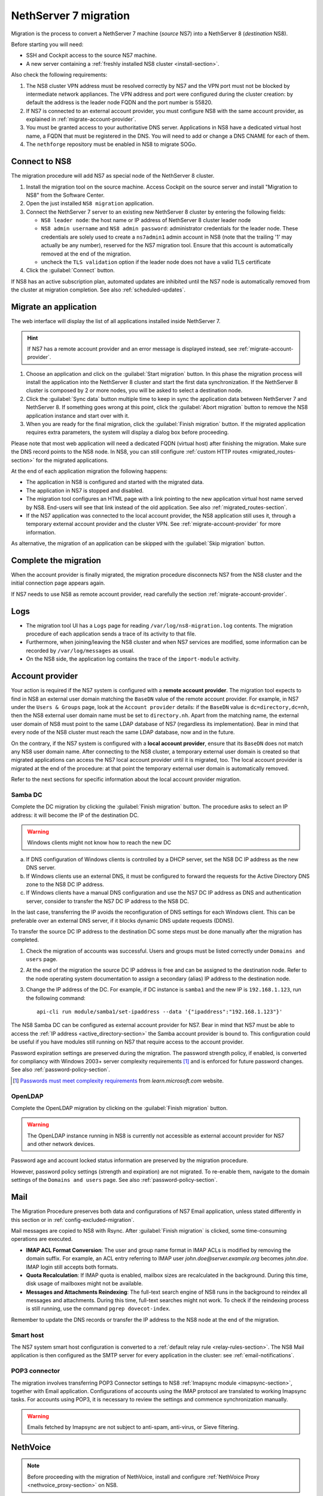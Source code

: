 .. _migration-section:

======================
NethServer 7 migration
======================

Migration is the process to convert a NethServer 7 machine (*source* NS7)
into a NethServer 8 (*destination* NS8).

Before starting you will need:

* SSH and Cockpit access to the source NS7 machine.
* A new server containing a :ref:`freshly installed NS8 cluster <install-section>`.

Also check the following requirements:

#. The NS8 cluster VPN address must be resolved correctly by NS7 and the
   VPN port must not be blocked by intermediate network appliances. The
   VPN address and port were configured during the cluster creation: by
   default the address is the leader node FQDN and the port number is
   55820.

#. If NS7 is connected to an external account provider, you must configure
   NS8 with the same account provider, as explained in
   :ref:`migrate-account-provider`.

#. You must be granted access to your authoritative DNS server.
   Applications in NS8 have a dedicated virtual host name, a FQDN that
   must be registered in the DNS. You will need to add or change a DNS
   CNAME for each of them.

#. The ``nethforge`` repository must be enabled in NS8 to migrate SOGo.

Connect to NS8
==============

The migration procedure will add NS7 as special node of the NethServer 8 cluster.

#. Install the migration tool on the source machine. Access Cockpit on the
   source server and install "Migration to NS8" from the Software Center.

#. Open the just installed ``NS8 migration`` application.

#. Connect the NethServer 7 server to an existing new NethServer 8 cluster
   by entering the following fields:

   - ``NS8 leader node``: the host name or IP address of NethServer 8 cluster leader node

   - ``NS8 admin username`` and ``NS8 admin password``: administrator
     credentials for the leader node. 
     These credentials are solely used to create a ``ns7admin1`` admin account in NS8
     (note that the trailing '1' may actually be any number),
     reserved for the NS7 migration tool. Ensure that this account is automatically
     removed at the end of the migration.

   - uncheck the ``TLS validation`` option if the leader node does not have a valid TLS certificate

#. Click the :guilabel:`Connect` button.

If NS8 has an active subscription plan, automated updates are inhibited
until the NS7 node is automatically removed from the cluster at migration
completion. See also :ref:`scheduled-updates`.

Migrate an application
======================

The web interface will display the list of all applications installed inside NethServer 7.

.. hint:: 

    If NS7 has a remote account provider and an error message is displayed
    instead, see :ref:`migrate-account-provider`.


#. Choose an application and click on the :guilabel:`Start migration`
   button. In this phase the migration process will install the
   application into the NethServer 8 cluster and start the first data
   synchronization. If the NethServer 8 cluster is composed by 2 or more
   nodes, you will be asked to select a destination node.

#. Click the :guilabel:`Sync data` button multiple time to keep in sync
   the application data between NethServer 7 and NethServer 8. If
   something goes wrong at this point, click the :guilabel:`Abort
   migration` button to remove the NS8 application instance and start over
   with it.

#. When you are ready for the final migration, click the :guilabel:`Finish
   migration` button. If the migrated application requires extra
   parameters, the system will display a dialog box before proceeding.

Please note that most web application will need a dedicated FQDN (virtual
host) after finishing the migration. Make sure the DNS record points to
the NS8 node. In NS8, you can still configure :ref:`custom HTTP routes
<migrated_routes-section>` for the migrated applications.

At the end of each application migration the following happens:

- The application in NS8 is configured and started with the migrated data.

- The application in NS7 is stopped and disabled.

- The migration tool configures an HTML page with a link pointing to the
  new application virtual host name served by NS8. End-users will see
  that link instead of the old application. See also
  :ref:`migrated_routes-section`.

- If the NS7 application was connected to the local account provider, the
  NS8 application still uses it, through a temporary external account
  provider and the cluster VPN. See :ref:`migrate-account-provider` for
  more information.

As alternative, the migration of an application can be skipped with the
:guilabel:`Skip migration` button.


Complete the migration
======================

When the account provider is finally migrated, the migration procedure
disconnects NS7 from the NS8 cluster and the initial connection page
appears again.

If NS7 needs to use NS8 as remote account provider, read carefully the
section :ref:`migrate-account-provider`.

Logs
====

* The migration tool UI has a ``Logs`` page for reading ``/var/log/ns8-migration.log`` contents. 
  The migration procedure of each application sends a trace of its activity to that file.
* Furthermore, when joining/leaving the NS8 cluster and when NS7 services are modified, some 
  information can be recorded by ``/var/log/messages`` as usual.
* On the NS8 side, the application log contains the trace of the ``import-module`` activity.

.. _migrate-account-provider:

Account provider
================

Your action is required if the NS7 system is configured with a **remote
account provider**. The migration tool expects to find in NS8 an external
user domain matching the ``BaseDN`` value of the remote account provider.
For example, in NS7 under the ``Users & Groups`` page, look at the
``Account provider`` details: if the ``BaseDN`` value is
``dc=directory,dc=nh``, then the NS8 external user domain name must be set
to ``directory.nh``. Apart from the matching name, the external user
domain of NS8 must point to the same LDAP database of NS7 (regardless its
implementation). Bear in mind that every node of the NS8 cluster must
reach the same LDAP database, now and in the future.

On the contrary, if the NS7 system is configured with a **local account
provider**, ensure that its ``BaseDN`` does not match any NS8 user domain
name. After connecting to the NS8 cluster, a temporary external user
domain is created so that migrated applications can access the NS7 local
account provider until it is migrated, too. The local account provider is
migrated at the end of the procedure: at that point the temporary external
user domain is automatically removed.

Refer to the next sections for specific information about the local
account provider migration.

Samba DC
--------

Complete the DC migration by clicking the :guilabel:`Finish migration`
button. The procedure asks to select an IP address: it will become the IP of
the destination DC.

.. warning::

  Windows clients might not know how to reach the new DC

a. If DNS configuration of Windows clients is controlled by a DHCP server,
   set the NS8 DC IP address as the new DNS server.

b. If Windows clients use an external DNS, it must be
   configured to forward the requests for the Active Directory DNS zone to
   the NS8 DC IP address.

c. If Windows clients have a manual DNS configuration and use the NS7 DC
   IP address as DNS and authentication server, consider to transfer the
   NS7 DC IP address to the NS8 DC.

In the last case, transferring the IP avoids the reconfiguration of DNS
settings for each Windows client. This can be preferable over an external
DNS server, if it blocks dynamic DNS update requests (DDNS).

To transfer the source DC IP address to the destination DC some steps must
be done manually after the migration has completed.

#. Check the migration of accounts was successful. Users and groups must
   be listed correctly under ``Domains and users`` page.

#. At the end of the migration the source DC IP address is free and can be
   assigned to the destination node. Refer to the node operating system documentation to
   assign a secondary (alias) IP address to the destination node.

#. Change the IP address of the DC. For example, if DC instance is
   ``samba1`` and the new IP is ``192.168.1.123``, run the following
   command: ::

      api-cli run module/samba1/set-ipaddress --data '{"ipaddress":"192.168.1.123"}'

The NS8 Samba DC can be configured as external account provider
for NS7. Bear in mind that NS7 must be able to access the :ref:`IP address <active_directory-section>` the Samba account provider is bound to.
This configuration could be useful if you have modules still running on NS7 that require
access to the account provider.

Password expiration settings are preserved during the migration. The
password strength policy, if enabled, is converted for compliancy with
Windows 2003+ server complexity requirements [#WINP]_ and is enforced for
future password changes. See also :ref:`password-policy-section`.

.. [#WINP] `Passwords must meet complexity requirements <https://learn.microsoft.com/en-us/previous-versions/windows/it-pro/windows-server-2003/cc786468(v=ws.10)#password-must-meet-complexity-requirements>`_
    from *learn.microsoft.com* website.

OpenLDAP
--------

Complete the OpenLDAP migration by clicking on the :guilabel:`Finish
migration` button.

.. warning::

  The OpenLDAP instance running in NS8 is currently not accessible as
  external account provider for NS7 and other network devices.

Password age and account locked status information are preserved by the
migration procedure.

However, password policy settings (strength and expiration) are not
migrated. To re-enable them, navigate to the domain settings of the
``Domains and users`` page. See also :ref:`password-policy-section`.

.. _mail-migration-section:

Mail
====

The Migration Procedure preserves both data and configurations of NS7
Email application, unless stated differently in this section or in
:ref:`config-excluded-migration`.

Mail messages are copied to NS8 with Rsync. After :guilabel:`Finish
migration` is clicked, some time-consuming operations are executed.

- **IMAP ACL Format Conversion**: The user and group name format in IMAP
  ACLs is modified by removing the domain suffix. For example, an ACL entry
  referring to IMAP user `john.doe@server.example.org` becomes `john.doe`.
  IMAP login still accepts both formats.

- **Quota Recalculation**: If IMAP quota is enabled, mailbox sizes are
  recalculated in the background. During this time, disk usage of mailboxes
  might not be available.

- **Messages and Attachments Reindexing**: The full-text search engine of
  NS8 runs in the background to reindex all messages and attachments. During
  this time, full-text searches might not work. To check if the reindexing
  process is still running, use the command ``pgrep dovecot-index``.

Remember to update the DNS records or transfer the IP address to the NS8
node at the end of the migration.

Smart host
----------

The NS7 system smart host configuration is converted to a :ref:`default
relay rule <relay-rules-section>`. The NS8 Mail application is then
configured as the SMTP server for every application in the cluster: see
:ref:`email-notifications`.

.. _getmail_migration-section:

POP3 connector
--------------

The migration involves transferring POP3 Connector settings to NS8 :ref:`Imapsync module <imapsync-section>`, together with Email application.
Configurations of accounts using the IMAP protocol are translated to working Imapsync tasks.
For accounts using POP3, it is necessary to review the settings and commence synchronization manually.

.. warning::

  Emails fetched by Imapsync are not subject to anti-spam, anti-virus, or
  Sieve filtering.

.. _migrated_nethvoice-section:

NethVoice
=========

.. note::

   Before proceeding with the migration of NethVoice, install and configure :ref:`NethVoice Proxy <nethvoice_proxy-section>` on NS8.

The migration procedure requires two FQDNs to be assigned: 

- one for the administration interface of the **NethVoice** application 
- one for **NethVoice CTI**.


NethVoice data (recording files, audio files, CDR database) are copied to NS8 with Rsync. 
After :guilabel:`Finish migration` is clicked, some time-consuming operations are executed.

Remember to update the DNS records if you plan to use the same FQDN as NethVoice on NS7
at the end of the migration.


.. _migrated_routes-section:

Manual HTTP routes
==================

In NethServer 7, most web applications were accessible using path-style routes.
As an example, given a server named ``server.nethserver.org`` the WebTop installation
was available at ``https://server.nethserver.org/webtop``.

On the other side, when the application is migrated you will be asked to enter a FQDN
so WebTop will be available on a URL like ``https://webtop.nethserver.org``.

If you have already migrated the FQDN DNS record to the new server, you can also manually
recreate the old HTTP routes from the :ref:`proxy page <traefik-section>`.

Example for adding WebTop routes:

1. open the ``HTTP routes`` section from the ``Settings`` page
2. click on the Webtop instance name, like ``webtop1``, a modal dialog will show the route details
3. copy the value from the ``URL`` field, like ``http://127.0.0.1:20033``
4. click on the :guilabel:`Create route` button
5. choose a ``Name`` for the root and select the ``Node`` where the WebTop instance is running
6. paste the value copied before (``http://127.0.0.1:20033``) inside the ``URL`` field
7. leave the ``Host`` field empty and enter ``/webtop`` inside the ``Path`` field
8. repeat steps from 4 to 7 for all other WebTop routes:

   * ``/Microsoft-Server-ActiveSync``
   * ``/.well-known``
   * ``/webtop-dav``

.. _config-excluded-migration:

Limitations
===========

The migration tool supports a limited set of applications. If an
application is installed but not listed on the migration tool page, it
will not be covered by the migration process.

The following configurations are not migrated:

- Custom templates

- Account provider password policy settings (see
  :ref:`migrate-account-provider`)

- System smart host settings, if the NS7 Email app is either not installed
  or not migrated

Additionally, shared folders will not be migrated if NS7 uses a remote
account provider.
